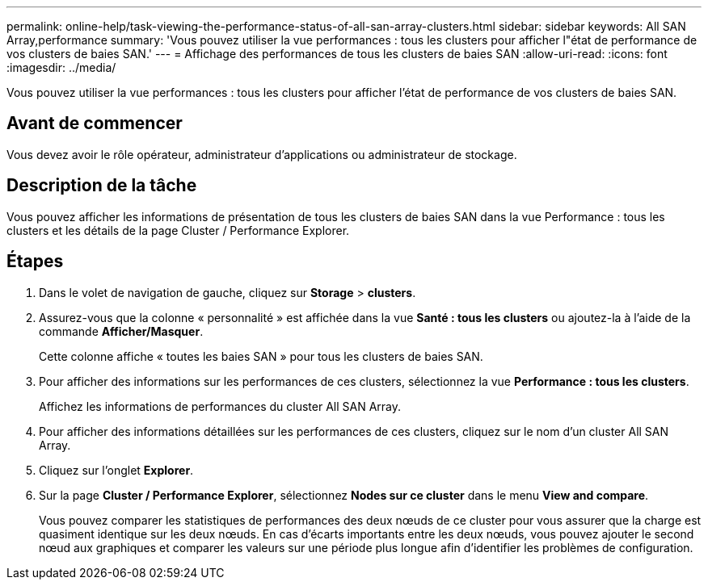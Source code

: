 ---
permalink: online-help/task-viewing-the-performance-status-of-all-san-array-clusters.html 
sidebar: sidebar 
keywords: All SAN Array,performance 
summary: 'Vous pouvez utiliser la vue performances : tous les clusters pour afficher l"état de performance de vos clusters de baies SAN.' 
---
= Affichage des performances de tous les clusters de baies SAN
:allow-uri-read: 
:icons: font
:imagesdir: ../media/


[role="lead"]
Vous pouvez utiliser la vue performances : tous les clusters pour afficher l'état de performance de vos clusters de baies SAN.



== Avant de commencer

Vous devez avoir le rôle opérateur, administrateur d'applications ou administrateur de stockage.



== Description de la tâche

Vous pouvez afficher les informations de présentation de tous les clusters de baies SAN dans la vue Performance : tous les clusters et les détails de la page Cluster / Performance Explorer.



== Étapes

. Dans le volet de navigation de gauche, cliquez sur *Storage* > *clusters*.
. Assurez-vous que la colonne « personnalité » est affichée dans la vue *Santé : tous les clusters* ou ajoutez-la à l'aide de la commande *Afficher/Masquer*.
+
Cette colonne affiche « toutes les baies SAN » pour tous les clusters de baies SAN.

. Pour afficher des informations sur les performances de ces clusters, sélectionnez la vue *Performance : tous les clusters*.
+
Affichez les informations de performances du cluster All SAN Array.

. Pour afficher des informations détaillées sur les performances de ces clusters, cliquez sur le nom d'un cluster All SAN Array.
. Cliquez sur l'onglet *Explorer*.
. Sur la page *Cluster / Performance Explorer*, sélectionnez *Nodes sur ce cluster* dans le menu *View and compare*.
+
Vous pouvez comparer les statistiques de performances des deux nœuds de ce cluster pour vous assurer que la charge est quasiment identique sur les deux nœuds. En cas d'écarts importants entre les deux nœuds, vous pouvez ajouter le second nœud aux graphiques et comparer les valeurs sur une période plus longue afin d'identifier les problèmes de configuration.


